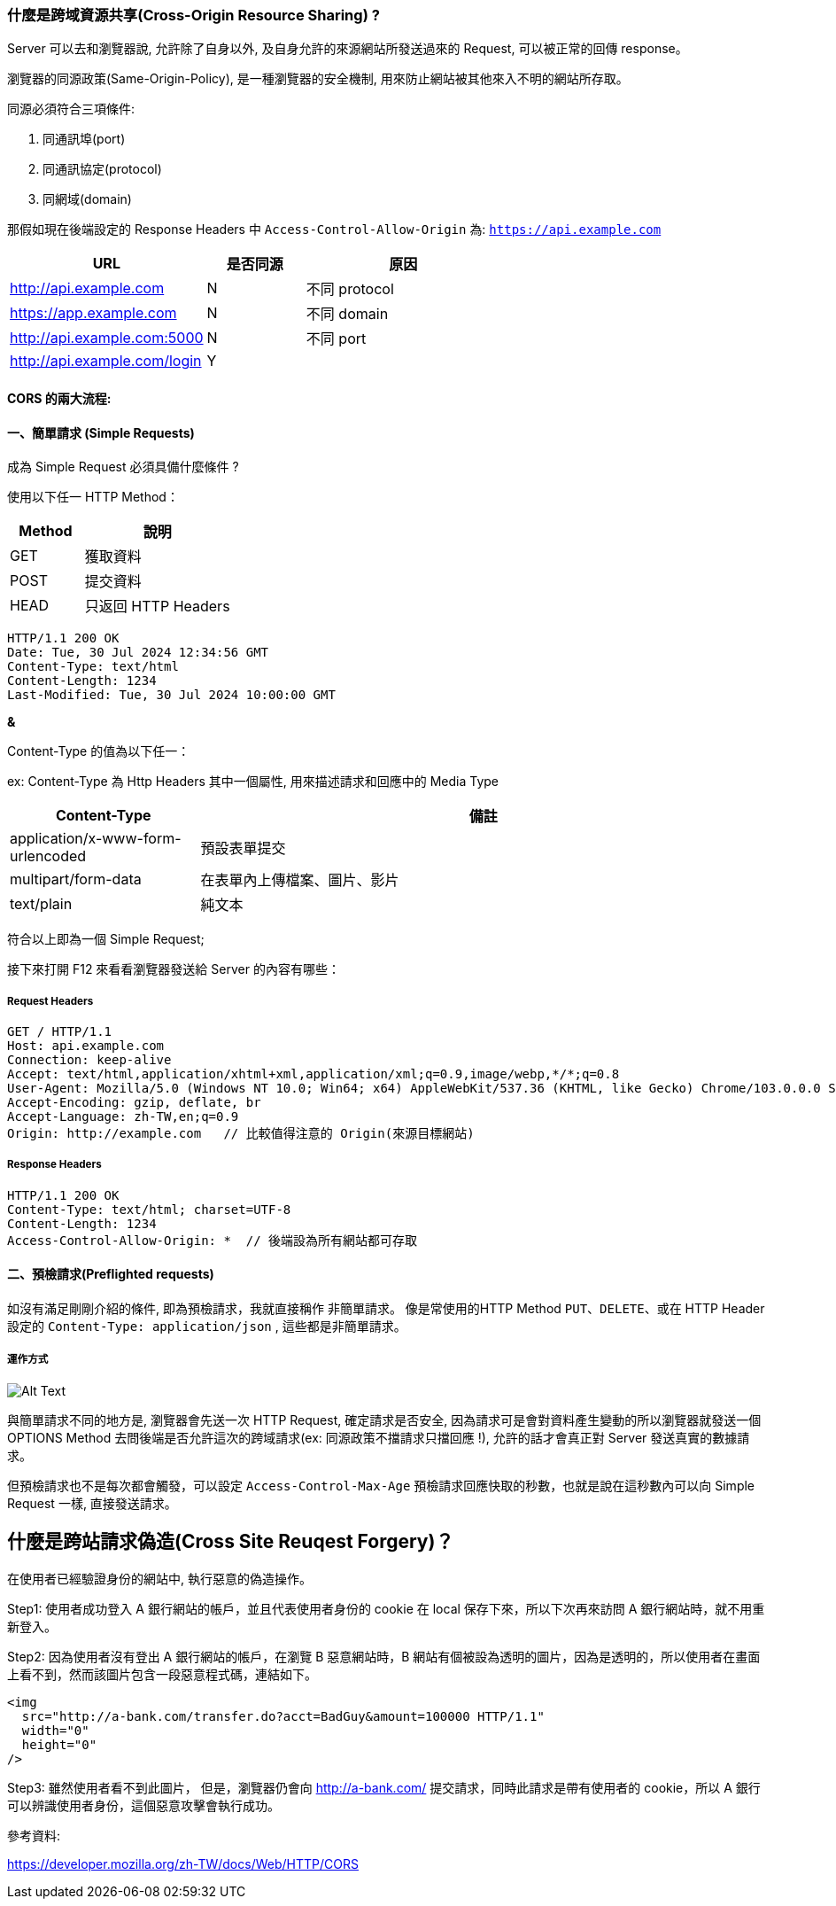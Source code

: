 :source-highlighter: highlight.js
:highlightjs-theme: atom-one-dark-reasonable
[,javascript]

=== 什麼是跨域資源共享(Cross-Origin Resource Sharing) ?

Server 可以去和瀏覽器說, 允許除了自身以外, 及自身允許的來源網站所發送過來的 Request, 可以被正常的回傳 response。

瀏覽器的同源政策(Same-Origin-Policy), 是一種瀏覽器的安全機制, 用來防止網站被其他來入不明的網站所存取。

同源必須符合三項條件:

. 同通訊埠(port)

. 同通訊協定(protocol)

. 同網域(domain)

那假如現在後端設定的 Response Headers 中 `Access-Control-Allow-Origin` 為: `https://api.example.com`

[cols="2,1,2", options="header"]
|===
|URL |是否同源 |原因
|http://api.example.com
|N
|不同 protocol

|https://app.example.com
|N
|不同 domain

|http://api.example.com:5000
|N
|不同 port

|http://api.example.com/login
|Y
|
|===

==== CORS 的兩大流程: 

==== 一、簡單請求 (Simple Requests)

成為 Simple Request 必須具備什麼條件 ?

使用以下任一 HTTP Method：

[cols="1,2", options="header"]
|===
|Method |說明
|GET
|獲取資料

|POST
|提交資料

|HEAD
|只返回 HTTP Headers

|===

----
HTTP/1.1 200 OK
Date: Tue, 30 Jul 2024 12:34:56 GMT
Content-Type: text/html
Content-Length: 1234
Last-Modified: Tue, 30 Jul 2024 10:00:00 GMT
----

*&*

Content-Type 的值為以下任一：

ex: Content-Type 為 Http Headers 其中一個屬性, 用來描述請求和回應中的 Media Type

[cols="1,3", options="header"]
|===
|Content-Type |備註

|application/x-www-form-urlencoded
|預設表單提交

|multipart/form-data
|在表單內上傳檔案、圖片、影片

|text/plain
|純文本
|===


符合以上即為一個 Simple Request;

接下來打開 F12 來看看瀏覽器發送給 Server 的內容有哪些：

===== *Request Headers*
----
GET / HTTP/1.1
Host: api.example.com
Connection: keep-alive
Accept: text/html,application/xhtml+xml,application/xml;q=0.9,image/webp,*/*;q=0.8
User-Agent: Mozilla/5.0 (Windows NT 10.0; Win64; x64) AppleWebKit/537.36 (KHTML, like Gecko) Chrome/103.0.0.0 Safari/537.36
Accept-Encoding: gzip, deflate, br
Accept-Language: zh-TW,en;q=0.9
Origin: http://example.com   // 比較值得注意的 Origin(來源目標網站)
----

===== *Response Headers*
----
HTTP/1.1 200 OK
Content-Type: text/html; charset=UTF-8
Content-Length: 1234
Access-Control-Allow-Origin: *  // 後端設為所有網站都可存取
----


==== 二、預檢請求(Preflighted requests)

如沒有滿足剛剛介紹的條件, 即為預檢請求，我就直接稱作 `非簡單請求`。
像是常使用的HTTP Method `PUT`、`DELETE`、或在 HTTP Header 設定的 `Content-Type: application/json` , 這些都是非簡單請求。

===== 運作方式

image::pr.png[Alt Text]

與簡單請求不同的地方是, 瀏覽器會先送一次 HTTP Request, 確定請求是否安全, 因為請求可是會對資料產生變動的所以瀏覽器就發送一個 OPTIONS Method 去問後端是否允許這次的跨域請求(ex: 同源政策不擋請求只擋回應 !), 允許的話才會真正對 Server 發送真實的數據請求。

但預檢請求也不是每次都會觸發，可以設定 `Access-Control-Max-Age` 預檢請求回應快取的秒數，也就是說在這秒數內可以向 Simple Request 一樣, 直接發送請求。

== 什麼是跨站請求偽造(Cross Site Reuqest Forgery)？
在使用者已經驗證身份的網站中, 執行惡意的偽造操作。

Step1: 使用者成功登入 A 銀行網站的帳戶，並且代表使用者身份的 cookie 在 local 保存下來，所以下次再來訪問 A 銀行網站時，就不用重新登入。

Step2: 因為使用者沒有登出 A 銀行網站的帳戶，在瀏覽 B 惡意網站時，B 網站有個被設為透明的圖片，因為是透明的，所以使用者在畫面上看不到，然而該圖片包含一段惡意程式碼，連結如下。

----

<img
  src="http://a-bank.com/transfer.do?acct=BadGuy&amount=100000 HTTP/1.1"
  width="0"
  height="0"
/>

----

Step3: 雖然使用者看不到此圖片， 但是，瀏覽器仍會向 http://a-bank.com/ 提交請求，同時此請求是帶有使用者的 cookie，所以 A 銀行可以辨識使用者身份，這個惡意攻擊會執行成功。



參考資料:

https://developer.mozilla.org/zh-TW/docs/Web/HTTP/CORS